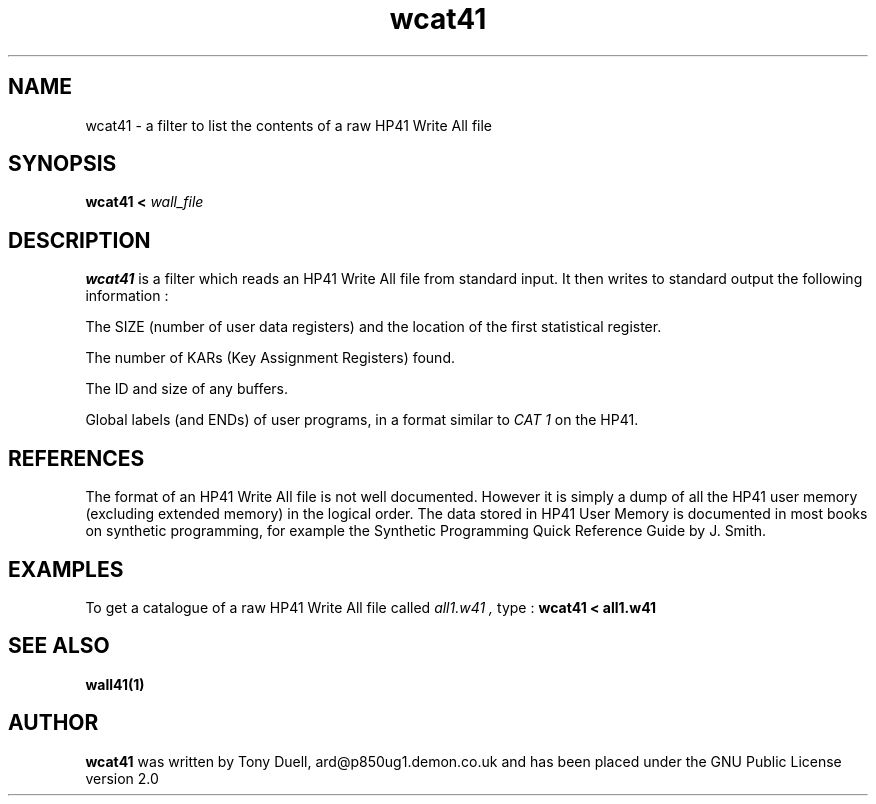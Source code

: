 .TH wcat41 1 14-April-2018 "LIF Utilities" "LIF Utilities"
.SH NAME
wcat41 \- a filter to list the contents of a raw HP41 Write All file
.SH SYNOPSIS
.B wcat41 <
.I wall_file
.SH DESCRIPTION
.B wcat41
is a filter which reads an HP41 Write All file from standard input. It 
then writes to standard output the following information : 
.PP 
The SIZE (number of user data registers) and the location of the first
statistical register.
.PP
The number of KARs (Key Assignment Registers) found.
.PP
The ID and size of any buffers.
.PP 
Global labels (and ENDs) of user programs, in a format similar to
.I CAT 1
on the HP41.
.SH REFERENCES
The format of an HP41 Write All file is not well documented. However it 
is simply a dump of all the HP41 user memory (excluding extended memory) 
in the logical order. The data stored in HP41 User Memory is documented 
in most books on synthetic programming, for example the  Synthetic 
Programming Quick Reference Guide by J. Smith.
.SH EXAMPLES
To get a catalogue of a raw HP41 Write All file called 
.I all1.w41 ,
type : 
.B wcat41 < all1.w41
.SH SEE ALSO
.B wall41(1)
.SH AUTHOR
.B wcat41
was written by Tony Duell, ard@p850ug1.demon.co.uk and has been placed 
under the GNU Public License version 2.0
